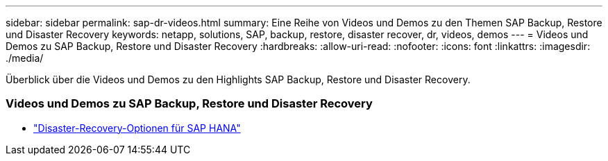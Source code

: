 ---
sidebar: sidebar 
permalink: sap-dr-videos.html 
summary: Eine Reihe von Videos und Demos zu den Themen SAP Backup, Restore und Disaster Recovery 
keywords: netapp, solutions, SAP, backup, restore, disaster recover, dr, videos, demos 
---
= Videos und Demos zu SAP Backup, Restore und Disaster Recovery
:hardbreaks:
:allow-uri-read: 
:nofooter: 
:icons: font
:linkattrs: 
:imagesdir: ./media/


[role="lead"]
Überblick über die Videos und Demos zu den Highlights SAP Backup, Restore und Disaster Recovery.



=== Videos und Demos zu SAP Backup, Restore und Disaster Recovery

* link:https://media.netapp.com/video-detail/6b94b9c3-0862-5da8-8332-5aa1ffe86419/disaster-recovery-options-for-sap-hana["Disaster-Recovery-Optionen für SAP HANA"^]


